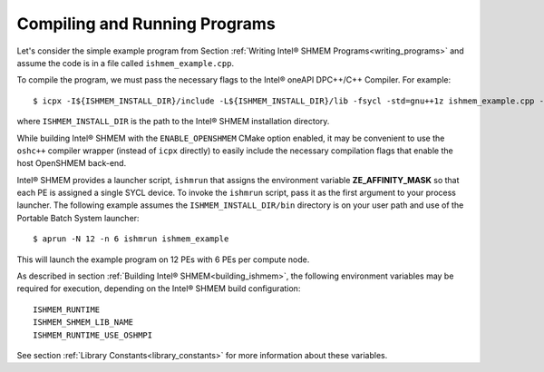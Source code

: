 .. _compiling_and_running_programs:

==============================
Compiling and Running Programs
==============================

Let's consider the simple example program from Section :ref:`Writing Intel® 
SHMEM Programs<writing_programs>` and assume the code is in a file called 
``ishmem_example.cpp``.

To compile the program, we must pass the necessary flags to the Intel®
oneAPI DPC++/C++ Compiler.
For example::

$ icpx -I${ISHMEM_INSTALL_DIR}/include -L${ISHMEM_INSTALL_DIR}/lib -fsycl -std=gnu++1z ishmem_example.cpp -o ishmem_example -lsma -lpmi -lze_loader -ldl

where ``ISHMEM_INSTALL_DIR`` is the path to the Intel® SHMEM
installation directory.

While building Intel® SHMEM with the ``ENABLE_OPENSHMEM`` CMake option enabled, it
may be convenient to use the ``oshc++`` compiler wrapper (instead of ``icpx``
directly) to easily include the necessary compilation flags that enable the host
OpenSHMEM back-end.

Intel® SHMEM provides a launcher script, ``ishmrun`` that
assigns the environment variable **ZE_AFFINITY_MASK** so that each PE is
assigned a single SYCL device.
To invoke the ``ishmrun`` script, pass it as the first argument to your
process launcher.
The following example assumes the ``ISHMEM_INSTALL_DIR/bin`` directory is
on your user path and use of the Portable Batch System launcher::

$ aprun -N 12 -n 6 ishmrun ishmem_example

This will launch the example program on 12 PEs with 6 PEs per compute node.

As described in section :ref:`Building Intel® SHMEM<building_ishmem>`, the
following environment variables may be required for execution, depending on the
Intel® SHMEM build configuration::

    ISHMEM_RUNTIME
    ISHMEM_SHMEM_LIB_NAME
    ISHMEM_RUNTIME_USE_OSHMPI

See section :ref:`Library Constants<library_constants>` for more information
about these variables.
